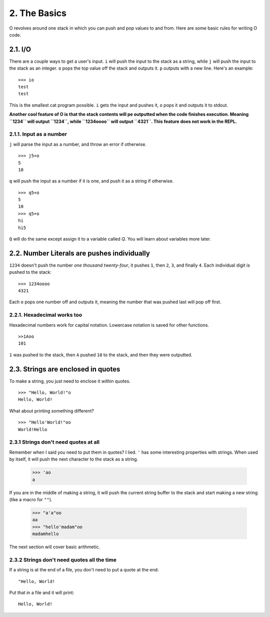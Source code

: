 2. The Basics
=============

O revolves around one stack in which you can push and pop values to and from. Here are some basic rules for writing O code.

2.1. I/O
--------

There are a couple ways to get a user's input. ``i`` will push the input to the stack as a string, while ``j`` will push the input to the stack as an integer. ``o`` pops the top value off the stack and outputs it. ``p`` outputs with a new line. Here's an example::

    >>> io
    test
    test

This is the smallest cat program possible. ``i`` gets the input and pushes it, ``o`` pops it and outputs it to stdout.

**Another cool feature of O is that the stack contents will pe outputted when the code finishes execution. Meaning ``1234`` will output ``1234``, while ``1234oooo`` will output ``4321``. This feature does not work in the REPL.**

2.1.1. Input as a number
~~~~~~~~~~~~~~~~~~~~~~~~

``j`` will parse the input as a number, and throw an error if otherwise. ::

    >>> j5+o
    5
    10

``q`` will push the input as a number if it is one, and push it as a string if otherwise. ::

    >>> q5+o
    5
    10
    >>> q5+o
    hi
    hi5

``Q`` will do the same except assign it to a variable called *Q*. You will learn about variables more later.

2.2. Number Literals are pushes individually
--------------------------------------------

``1234`` doesn't push the number *one thousand twenty-four*, it pushes ``1``, then ``2``, ``3``, and finally ``4``. Each individual digit is pushed to the stack::

    >>> 1234oooo
    4321

Each ``o`` pops one number off and outputs it, meaning the number that was pushed last will pop off first.

2.2.1. Hexadecimal works too
~~~~~~~~~~~~~~~~~~~~~~~~~~~~

Hexadecimal numbers work for capital notation. Lowercase notation is saved for other functions. ::

    >>1Aoo
    101

``1`` was pushed to the stack, then ``A`` pushed ``10`` to the stack, and then they were outputted.

2.3. Strings are enclosed in quotes
-----------------------------------

To make a string, you just need to enclose it within quotes. ::

    >>> "Hello, World!"o
    Hello, World!

What about printing something different? ::

    >>> "Hello'World!"oo
    World!Hello


2.3.1 Strings don't need quotes at all
~~~~~~~~~~~~~~~~~~~~~~~~~~~~~~~~~~~~~~

Remember when I said you need to put them in quotes? I lied. ``'`` has some interesting properties with strings. When used by itself, it will push the next character to the stack as a string.

    >>> 'ao
    a

If you are in the middle of making a string, it will push the current string buffer to the stack and start making a new string (like a macro for ``""``).

    >>> "a'a"oo
    aa
    >>> "hello'madam"oo
    madamhello

The next section will cover basic arithmetic.

2.3.2 Strings don't need quotes all the time
~~~~~~~~~~~~~~~~~~~~~~~~~~~~~~~~~~~~~~~~~~~~

If a string is at the end of a file, you don't need to put a quote at the end. ::

    "Hello, World!

Put that in a file and it will print::

    Hello, World!